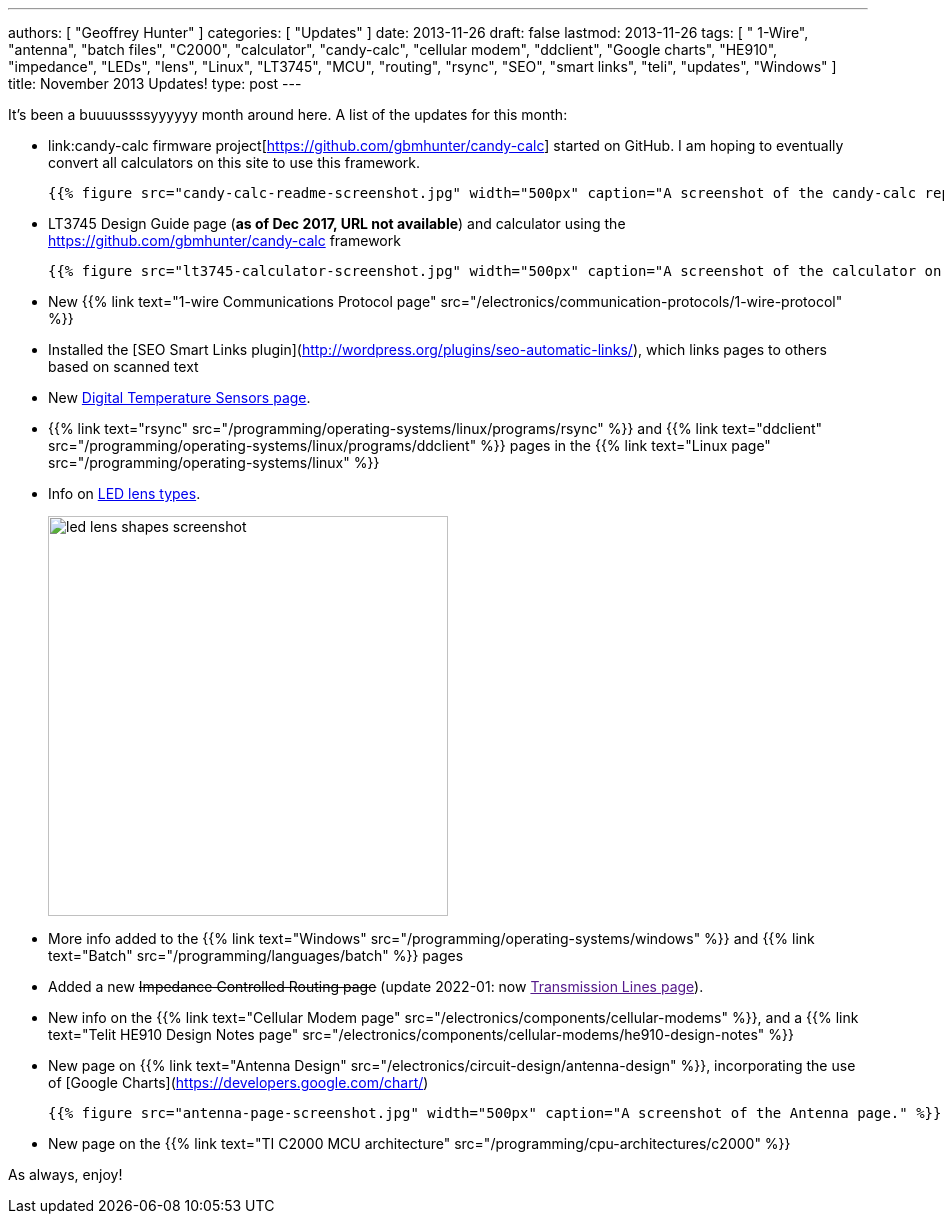 ---
authors: [ "Geoffrey Hunter" ]
categories: [ "Updates" ]
date: 2013-11-26
draft: false
lastmod: 2013-11-26
tags: [ " 1-Wire", "antenna", "batch files", "C2000", "calculator", "candy-calc", "cellular modem", "ddclient", "Google charts", "HE910", "impedance", "LEDs", "lens", "Linux", "LT3745", "MCU", "routing", "rsync", "SEO", "smart links", "teli", "updates", "Windows" ]
title: November 2013 Updates!
type: post
---

It's been a buuuussssyyyyyy month around here. A list of the updates for this month:

* link:candy-calc firmware project[https://github.com/gbmhunter/candy-calc] started on GitHub. I am hoping to eventually convert all calculators on this site to use this framework.  

  	{{% figure src="candy-calc-readme-screenshot.jpg" width="500px" caption="A screenshot of the candy-calc repo on GitHub." %}}

* LT3745 Design Guide page (**as of Dec 2017, URL not available**) and calculator using the link:candy-calc[https://github.com/gbmhunter/candy-calc] framework  

  	{{% figure src="lt3745-calculator-screenshot.jpg" width="500px" caption="A screenshot of the calculator on the LT3745 Design Guide page." %}}

* New {{% link text="1-wire Communications Protocol page" src="/electronics/communication-protocols/1-wire-protocol" %}}

* Installed the [SEO Smart Links plugin](http://wordpress.org/plugins/seo-automatic-links/), which links pages to others based on scanned text

* New link:/electronics/components/sensors/temperature-sensors/digital-temperature-sensors[Digital Temperature Sensors page].

* {{% link text="rsync" src="/programming/operating-systems/linux/programs/rsync" %}} and {{% link text="ddclient" src="/programming/operating-systems/linux/programs/ddclient" %}} pages in the {{% link text="Linux page" src="/programming/operating-systems/linux" %}}

* Info on link:/electronics/components/diodes/#lens-shapes[LED lens types].
+
image::led-lens-shapes-screenshot.jpg[width=400px]

* More info added to the {{% link text="Windows" src="/programming/operating-systems/windows" %}} and {{% link text="Batch" src="/programming/languages/batch" %}} pages

* Added a new pass:[<s>Impedance Controlled Routing page</s>] (update 2022-01: now link:[Transmission Lines page]).

* New info on the {{% link text="Cellular Modem page" src="/electronics/components/cellular-modems" %}}, and a {{% link text="Telit HE910 Design Notes page" src="/electronics/components/cellular-modems/he910-design-notes" %}}

* New page on {{% link text="Antenna Design" src="/electronics/circuit-design/antenna-design" %}}, incorporating the use of [Google Charts](https://developers.google.com/chart/)

  	{{% figure src="antenna-page-screenshot.jpg" width="500px" caption="A screenshot of the Antenna page." %}}

* New page on the {{% link text="TI C2000 MCU architecture" src="/programming/cpu-architectures/c2000" %}}

As always, enjoy!
